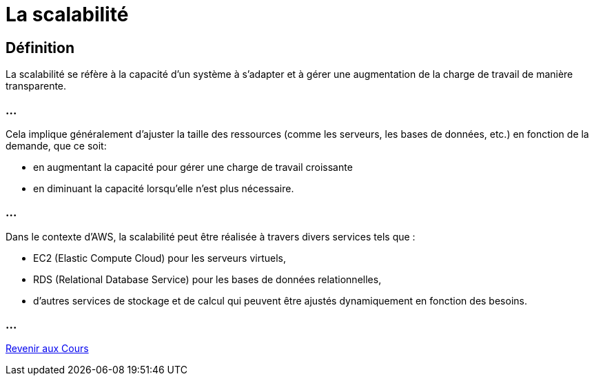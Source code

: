 = La scalabilité

== Définition

La scalabilité se réfère à la capacité d'un système à s'adapter et à gérer une augmentation de la charge de travail de manière transparente. 

=== ...

Cela implique généralement d'ajuster la taille des ressources (comme les serveurs, les bases de données, etc.) en fonction de la demande, que ce soit:
[%step]
* en augmentant la capacité pour gérer une charge de travail croissante 
* en diminuant la capacité lorsqu'elle n'est plus nécessaire.

=== ...

Dans le contexte d'AWS, la scalabilité peut être réalisée à travers divers services tels que :
[%step]
* EC2 (Elastic Compute Cloud) pour les serveurs virtuels,
* RDS (Relational Database Service) pour les bases de données relationnelles,
* d'autres services de stockage et de calcul qui peuvent être ajustés dynamiquement en fonction des besoins.

=== ...

link:./courses.html[Revenir aux Cours]